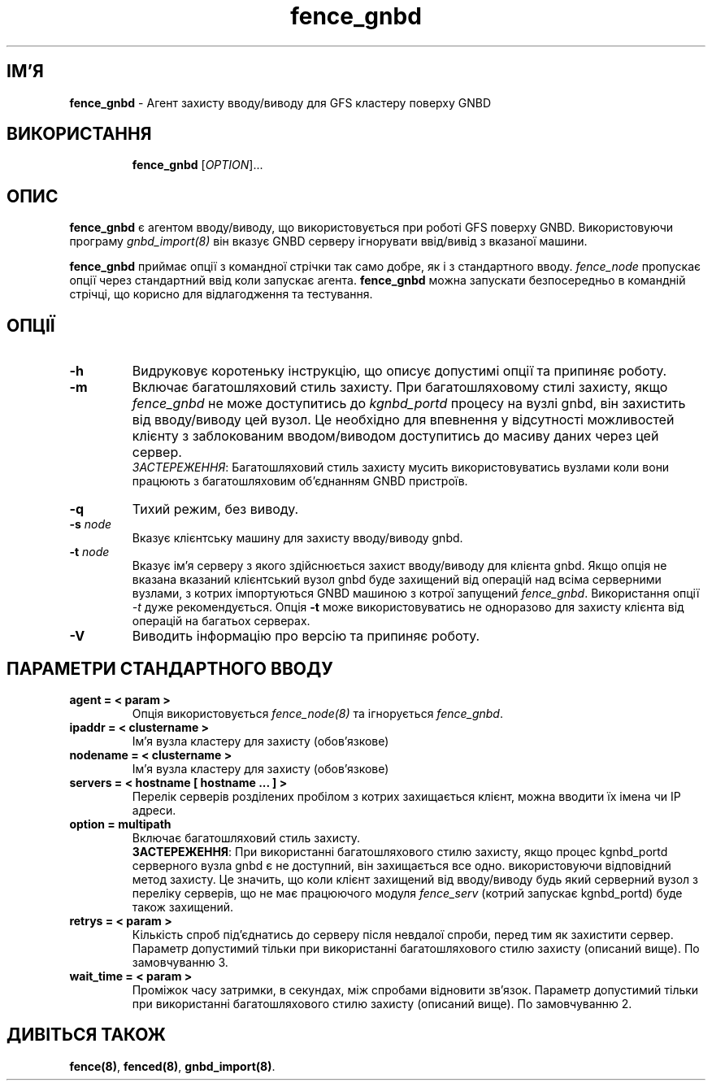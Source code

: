 ." © 2005-2007 DLOU, GNU FDL
." URL: <http://docs.linux.org.ua/index.php/Man_Contents>
." Supported by <docs@linux.org.ua>
."
." Permission is granted to copy, distribute and/or modify this document
." under the terms of the GNU Free Documentation License, Version 1.2
." or any later version published by the Free Software Foundation;
." with no Invariant Sections, no Front-Cover Texts, and no Back-Cover Texts.
." 
." A copy of the license is included  as a file called COPYING in the
." main directory of the man-pages-* source package.
."
." This manpage has been automatically generated by wiki2man.py
." This tool can be found at: <http://wiki2man.sourceforge.net>
." Please send any bug reports, improvements, comments, patches, etc. to
." E-mail: <wiki2man-develop@lists.sourceforge.net>.

.TH "fence_gnbd" "8" "v 1.01.00 переклад альфа версія 2007-10-27-16:31" "© 2005-2007 DLOU, GNU FDL" "Кластерні файлові системи"

."Copyright (C) Sistina Software, Inc.  1997-2003  All rights reserved.
." Copyright (C) 2004 Red Hat, Inc.  All rights reserved.

.SH "ІМ'Я"
.PP

\fBfence_gnbd\fR \- Агент захисту вводу/виводу для GFS кластеру поверху GNBD

.SH "ВИКОРИСТАННЯ"
.PP

.RS
.nf
    \fBfence_gnbd\fR [\fIOPTION\fR]...

.fi
.RE

.SH "ОПИС"
.PP

\fBfence_gnbd\fR є агентом вводу/виводу, що використовується при роботі GFS поверху GNBD. Використовуючи програму \fIgnbd_import(8)\fR він вказує GNBD серверу ігнорувати ввід/вивід з вказаної машини.

\fBfence_gnbd\fR приймає опції з командної стрічки так само добре, як і з стандартного вводу. \fIfence_node\fR пропускає опції через стандартний ввід коли запускає агента. \fBfence_gnbd\fR можна запускати безпосередньо в командній стрічці, що корисно для відлагодження та тестування.

.SH "ОПЦІЇ"
.PP

.TP
.B \fB\-h\fR
Видруковує коротеньку інструкцію, що описує допустимі опції та припиняє роботу.

.TP
.B \fB\-m\fR
Включає багатошляховий стиль захисту. При багатошляховому стилі захисту, якщо \fIfence_gnbd\fR не може доступитись до \fIkgnbd_portd\fR процесу на вузлі gnbd, він захистить від вводу/виводу цей вузол. Це необхідно для впевнення у відсутності можливостей клієнту з заблокованим вводом/виводом доступитись до масиву даних через цей сервер.
.br
\fIЗАСТЕРЕЖЕННЯ\fR: Багатошляховий стиль захисту мусить використовуватись вузлами коли вони працюють з багатошляховим об'єднанням GNBD пристроїв.

.TP
.B \fB\-q\fR
Тихий режим, без виводу.

.TP
.B \fB\-s\fR \fInode\fR
Вказує клієнтську машину для захисту вводу/виводу gnbd.

.TP
.B \fB\-t\fR \fInode\fR
.br
Вказує ім'я серверу з якого здійснюється захист вводу/виводу для клієнта gnbd. Якщо опція не вказана вказаний клієнтський вузол gnbd буде захищений від операцій над всіма серверними вузлами, з котрих імпортуються GNBD машиною з котрої запущений \fIfence_gnbd\fR. Використання опції \fI\-t\fR дуже рекомендується. Опція \fB\-t\fR може використовуватись не одноразово для захисту клієнта від операцій на багатьох серверах.

.TP
.B \fB\-V\fR
Виводить інформацію про версію та припиняє роботу.

.SH "ПАРАМЕТРИ СТАНДАРТНОГО ВВОДУ"
.PP

.TP
.B \fBagent = < param >\fR
.br
Опція використовується \fIfence_node(8)\fR та ігнорується \fIfence_gnbd\fR.

.TP
.B \fBipaddr = < clustername >\fR
.br
Ім'я вузла кластеру для захисту (обов'язкове)

.TP
.B \fBnodename = < clustername >\fR
.br
Ім'я вузла кластеру для захисту (обов'язкове)

.TP
.B \fBservers = < hostname [ hostname ... ] >\fR
.br
Перелік серверів розділених пробілом з котрих захищається клієнт, можна вводити їх імена чи IP адреси.

.TP
.B \fBoption = multipath\fR
.br
Включає багатошляховий стиль захисту.
.br
\fBЗАСТЕРЕЖЕННЯ\fR: При використанні багатошляхового стилю захисту, якщо процес kgnbd_portd серверного вузла gnbd є не доступний, він захищається все одно. використовуючи відповідний метод захисту. Це значить, що коли клієнт захищений від вводу/виводу будь який серверний вузол з переліку серверів, що не має працюючого модуля \fIfence_serv\fR (котрий запускає kgnbd_portd) буде також захищений.

.TP
.B \fBretrys = < param >\fR
.br
Кількість спроб під'єднатись до серверу після невдалої спроби, перед тим як захистити сервер. Параметр допустимий тільки при використанні багатошляхового стилю захисту (описаний вище). По замовчуванню 3.

.TP
.B \fBwait_time = < param >\fR
.br
Проміжок часу затримки, в секундах, між спробами відновити зв'язок. Параметр допустимий тільки при використанні багатошляхового стилю захисту (описаний вище). По замовчуванню 2.

.SH "ДИВІТЬСЯ ТАКОЖ"
.PP

\fBfence(8)\fR, \fBfenced(8)\fR, \fBgnbd_import(8)\fR.

